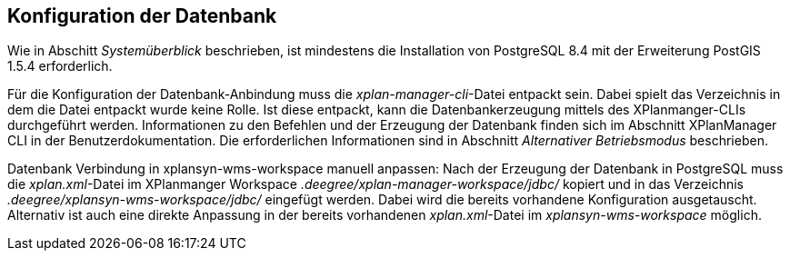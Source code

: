 == Konfiguration der Datenbank


Wie in Abschitt _Systemüberblick_ beschrieben, ist mindestens die
Installation von PostgreSQL 8.4 mit der Erweiterung PostGIS 1.5.4
erforderlich.

Für die Konfiguration der Datenbank-Anbindung muss die
__xplan-manager-cli__-Datei entpackt sein. Dabei spielt das Verzeichnis
in dem die Datei entpackt wurde keine Rolle. Ist diese entpackt, kann
die Datenbankerzeugung mittels des XPlanmanger-CLIs durchgeführt werden.
Informationen zu den Befehlen und der Erzeugung der Datenbank finden
sich im Abschnitt XPlanManager CLI in der Benutzerdokumentation. Die
erforderlichen Informationen sind in Abschnitt _Alternativer
Betriebsmodus_ beschrieben.

Datenbank Verbindung in xplansyn-wms-workspace manuell anpassen: Nach
der Erzeugung der Datenbank in PostgreSQL muss die __xplan.xml__-Datei
im XPlanmanger Workspace _.deegree/xplan-manager-workspace/jdbc/_
kopiert und in das Verzeichnis _.deegree/xplansyn-wms-workspace/jdbc/_
eingefügt werden. Dabei wird die bereits vorhandene Konfiguration
ausgetauscht. Alternativ ist auch eine direkte Anpassung in der bereits
vorhandenen __xplan.xml__-Datei im _xplansyn-wms-workspace_ möglich.
